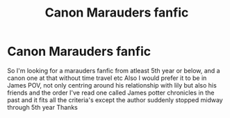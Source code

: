 #+TITLE: Canon Marauders fanfic

* Canon Marauders fanfic
:PROPERTIES:
:Author: marjankarim02
:Score: 1
:DateUnix: 1603731747.0
:DateShort: 2020-Oct-26
:FlairText: Request
:END:
So I'm looking for a marauders fanfic from atleast 5th year or below, and a canon one at that without time travel etc Also I would prefer it to be in James POV, not only centring around his relationship with lily but also his friends and the order I've read one called James potter chronicles in the past and it fits all the criteria's except the author suddenly stopped midway through 5th year Thanks

